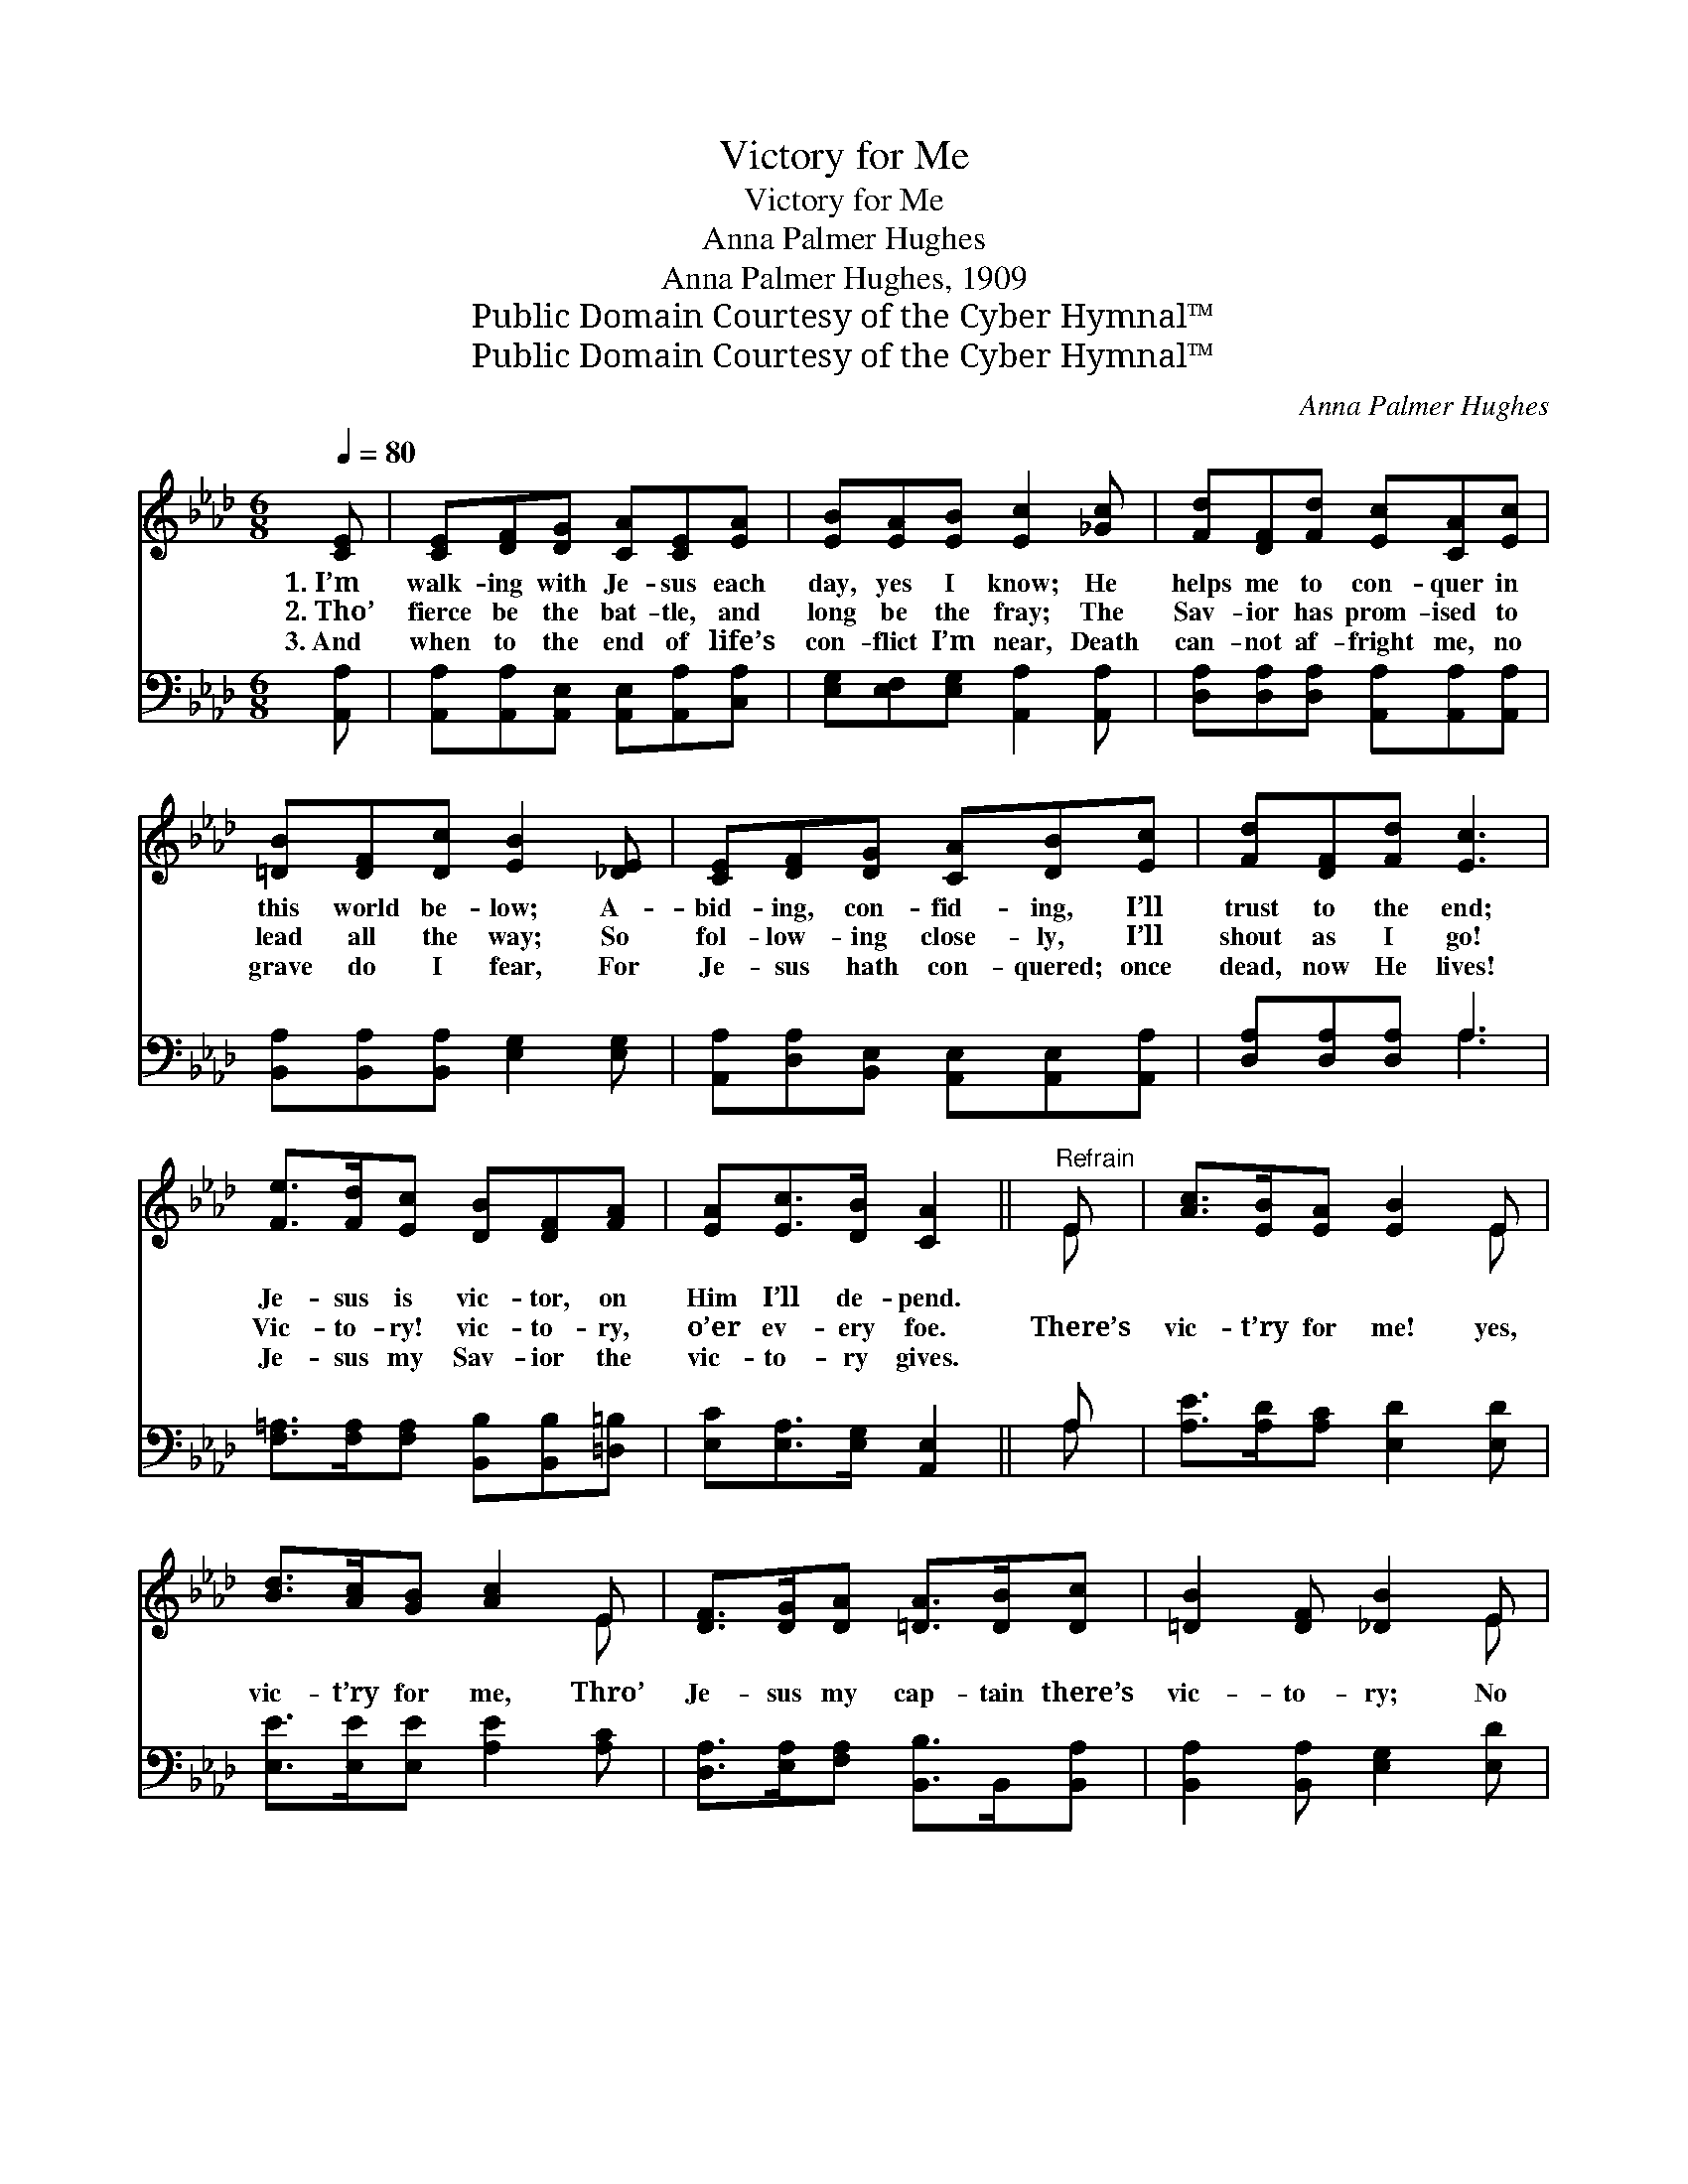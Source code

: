X:1
T:Victory for Me
T:Victory for Me
T:Anna Palmer Hughes
T:Anna Palmer Hughes, 1909
T:Public Domain Courtesy of the Cyber Hymnal™
T:Public Domain Courtesy of the Cyber Hymnal™
C:Anna Palmer Hughes
Z:Public Domain
Z:Courtesy of the Cyber Hymnal™
%%score ( 1 2 ) ( 3 4 )
L:1/8
Q:1/4=80
M:6/8
K:Ab
V:1 treble 
V:2 treble 
V:3 bass 
V:4 bass 
V:1
 [CE] | [CE][DF][DG] [CA][CE][EA] | [EB][EA][EB] [Ec]2 [_Gc] | [Fd][DF][Fd] [Ec][CA][Ec] | %4
w: 1.~I’m|walk- ing with Je- sus each|day, yes I know; He|helps me to con- quer in|
w: 2.~Tho’|fierce be the bat- tle, and|long be the fray; The|Sav- ior has prom- ised to|
w: 3.~And|when to the end of life’s|con- flict I’m near, Death|can- not af- fright me, no|
 [=DB][DF][Dc] [EB]2 [_DE] | [CE][DF][DG] [CA][DB][Ec] | [Fd][DF][Fd] [Ec]3 | %7
w: this world be- low; A-|bid- ing, con- fid- ing, I’ll|trust to the end;|
w: lead all the way; So|fol- low- ing close- ly, I’ll|shout as I go!|
w: grave do I fear, For|Je- sus hath con- quered; once|dead, now He lives!|
 [Fe]>[Fd][Ec] [DB][DF][FA] | [EA][Ec]>[DB] [CA]2 ||"^Refrain" E | [Ac]>[EB][EA] [EB]2 E | %11
w: Je- sus is vic- tor, on|Him I’ll de- pend.|||
w: Vic- to- ry! vic- to- ry,|o’er ev- ery foe.|There’s|vic- t’ry for me! yes,|
w: Je- sus my Sav- ior the|vic- to- ry gives.|||
 [Bd]>[Ac][GB] [Ac]2 E | [DF]>[DG][DA] [=DA]>[DB][Dc] | [=DB]2 [DF] [_DB]2 E | %14
w: |||
w: vic- t’ry for me, Thro’|Je- sus my cap- tain there’s|vic- to- ry; No|
w: |||
 [Ee]>[A=d][Ae] [Ac]2 [_GA] | [FB]>[FA][DF] [CE]2 [Fd] | [Ec]>[EB][EA] [DB]>[DF][DG] | %17
w: |||
w: ill can be- tide, with|Christ by my side, For|He’ll gain the vic- t’ry for|
w: |||
 [CA]3- [CA]2 |] %18
w: |
w: me. *|
w: |
V:2
 x | x6 | x6 | x6 | x6 | x6 | x6 | x6 | x5 || E | x5 E | x5 E | x6 | x5 E | x6 | x6 | x6 | x5 |] %18
V:3
 [A,,A,] | [A,,A,][A,,A,][A,,E,] [A,,E,][A,,A,][C,A,] | [E,G,][E,F,][E,G,] [A,,A,]2 [A,,A,] | %3
 [D,A,][D,A,][D,A,] [A,,A,][A,,A,][A,,A,] | [B,,A,][B,,A,][B,,A,] [E,G,]2 [E,G,] | %5
 [A,,A,][D,A,][B,,E,] [A,,E,][A,,E,][A,,A,] | [D,A,][D,A,][D,A,] A,3 | %7
 [F,=A,]>[F,A,][F,A,] [B,,B,][B,,B,][=D,=B,] | [E,C][E,A,]>[E,G,] [A,,E,]2 || A, | %10
 [A,E]>[A,D][A,C] [E,D]2 [E,D] | [E,E]>[E,E][E,E] [A,E]2 [A,C] | %12
 [D,A,]>[E,A,][F,A,] [B,,B,]>B,,[B,,A,] | [B,,A,]2 [B,,A,] [E,G,]2 [E,D] | %14
 [A,C]>[A,=B,][A,C] [A,E]2 [A,C] | [D,D]>[D,D][D,A,] [A,,A,]2 [D,A,] | %16
 [E,A,]>[E,D][E,C] [E,G,]>[E,A,][E,B,] | [A,,A,]3- [A,,A,]2 |] %18
V:4
 x | x6 | x6 | x6 | x6 | x6 | x3 A,3 | x6 | x5 || A, | x6 | x6 | x6 | x6 | x6 | x6 | x6 | x5 |] %18

